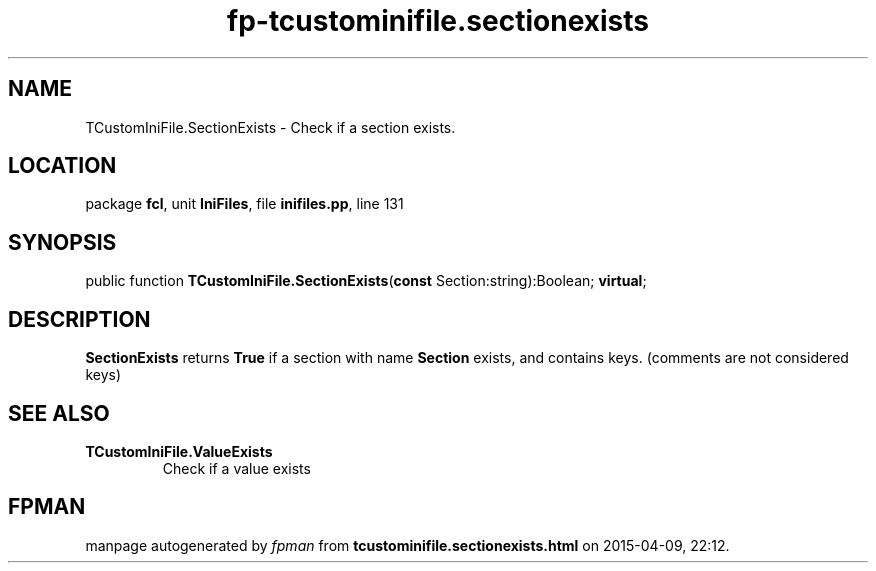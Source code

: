 .\" file autogenerated by fpman
.TH "fp-tcustominifile.sectionexists" 3 "2014-03-14" "fpman" "Free Pascal Programmer's Manual"
.SH NAME
TCustomIniFile.SectionExists - Check if a section exists.
.SH LOCATION
package \fBfcl\fR, unit \fBIniFiles\fR, file \fBinifiles.pp\fR, line 131
.SH SYNOPSIS
public function \fBTCustomIniFile.SectionExists\fR(\fBconst\fR Section:string):Boolean; \fBvirtual\fR;
.SH DESCRIPTION
\fBSectionExists\fR returns \fBTrue\fR if a section with name \fBSection\fR exists, and contains keys. (comments are not considered keys)


.SH SEE ALSO
.TP
.B TCustomIniFile.ValueExists
Check if a value exists

.SH FPMAN
manpage autogenerated by \fIfpman\fR from \fBtcustominifile.sectionexists.html\fR on 2015-04-09, 22:12.

